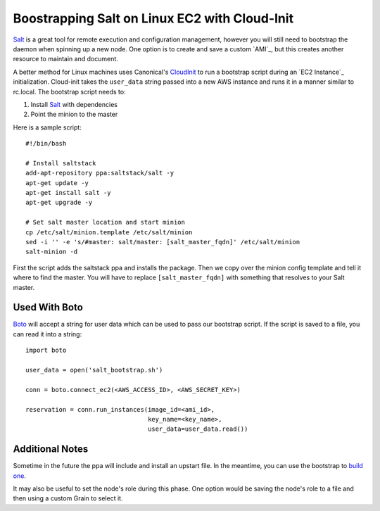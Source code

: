 ==============================================
Boostrapping Salt on Linux EC2 with Cloud-Init
==============================================

`Salt <http://saltstack.org>`_ is a great tool for remote execution and
configuration management, however you will still need to bootstrap the
daemon when spinning up a new node. One option is to create and save a
custom `AMI`_, but this creates another resource to maintain and document.

A better method for Linux machines uses Canonical's `CloudInit
<https://help.ubuntu.com/community/CloudInit>`_ to run a bootstrap script
during an `EC2 Instance`_ initialization. Cloud-init takes the ``user_data``
string passed into a new AWS instance and runs it in a manner similar to
rc.local. The bootstrap script needs to:

#. Install `Salt`_ with dependencies
#. Point the minion to the master

Here is a sample script::

    #!/bin/bash

    # Install saltstack
    add-apt-repository ppa:saltstack/salt -y
    apt-get update -y
    apt-get install salt -y
    apt-get upgrade -y

    # Set salt master location and start minion
    cp /etc/salt/minion.template /etc/salt/minion
    sed -i '' -e 's/#master: salt/master: [salt_master_fqdn]' /etc/salt/minion
    salt-minion -d

First the script adds the saltstack ppa and installs the package. Then
we copy over the minion config template and tell it where to find the
master. You will have to replace ``[salt_master_fqdn]`` with something
that resolves to your Salt master.

.. _ `AMI`: https://en.wikipedia.org/wiki/Amazon_Machine_Image
.. _ `EC2 Instance`: http://aws.amazon.com/ec2/instance-types/

Used With Boto
--------------

`Boto <https://github.com/boto/boto>`_ will accept a string for user data
which can be used to pass our bootstrap script. If the script is saved to
a file, you can read it into a string::

    import boto

    user_data = open('salt_bootstrap.sh')

    conn = boto.connect_ec2(<AWS_ACCESS_ID>, <AWS_SECRET_KEY>)

    reservation = conn.run_instances(image_id=<ami_id>,
                                     key_name=<key_name>,
                                     user_data=user_data.read())


Additional Notes
----------------

Sometime in the future the ppa will include and install an upstart file. In the 
meantime, you can use the bootstrap to `build one <https://gist.github.com/1617054>`_.

It may also be useful to set the node's role during this phase. One option
would be saving the node's role to a file and then using a custom Grain
to select it.
